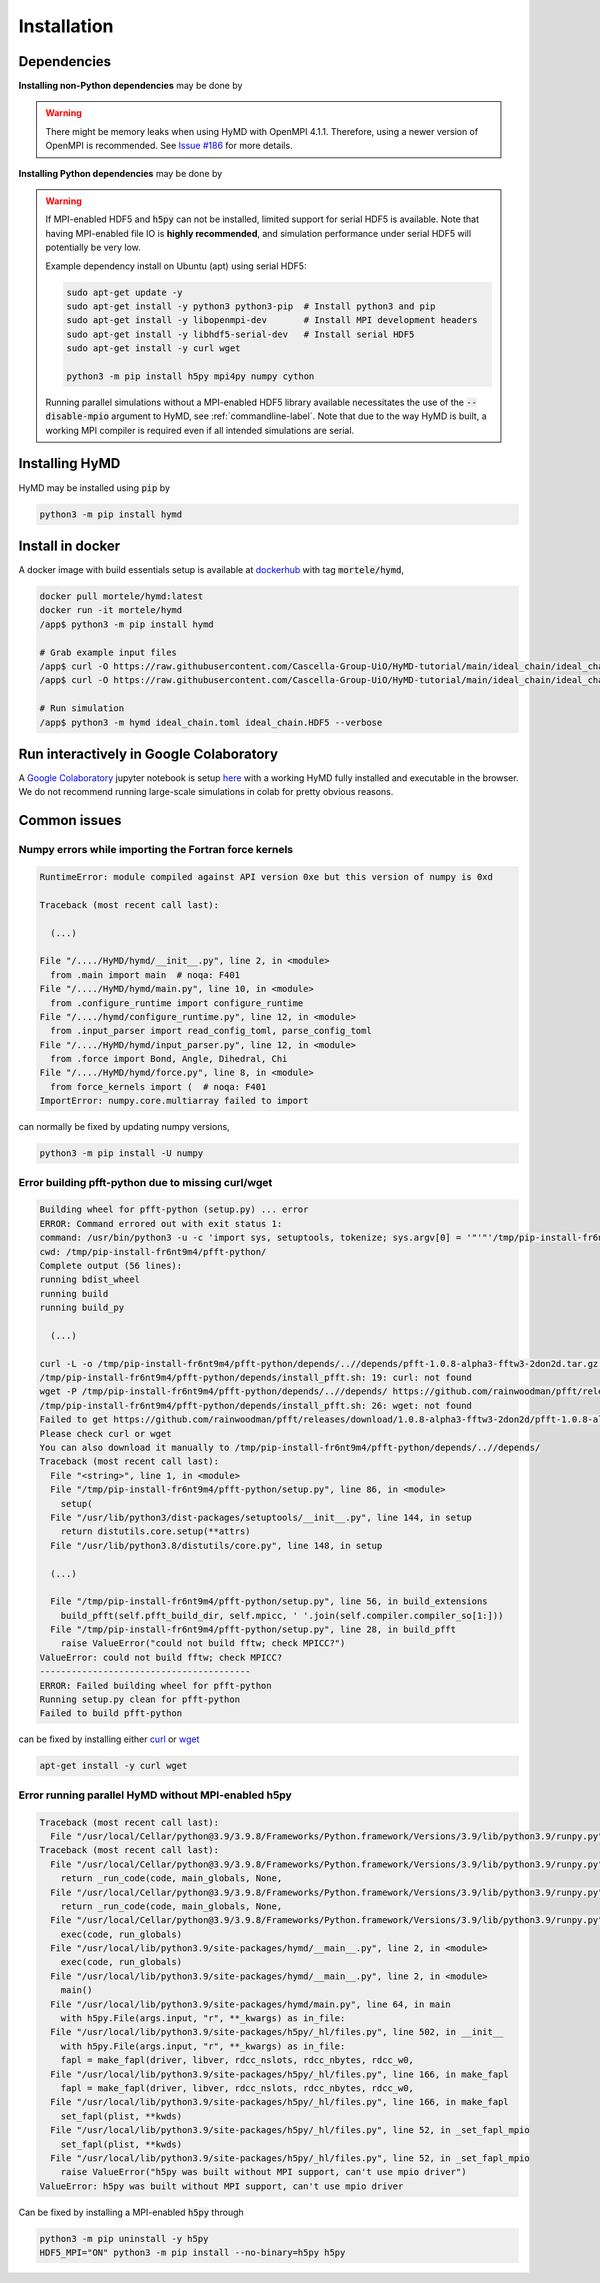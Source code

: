 .. _installation-label:

Installation
############

Dependencies
============

**Installing non-Python dependencies** may be done by

.. tabs::

   .. group-tab:: Ubuntu (apt)

       .. code-block:: bash

           sudo apt-get update -y
           sudo apt-get install -y python3 python3-pip  # Install python3 and pip
           sudo apt-get install -y libopenmpi-dev       # Install MPI development headers
           sudo apt-get install -y libhdf5-openmpi-dev  # Install MPI-enabled HDF5
           sudo apt-get install -y pkg-config           # Install pkg-config, required for h5py install
           sudo apt-get install -y curl wget

   .. group-tab:: Fedora (dnf)

       .. code-block:: bash

           sudo dnf update -y
           sudo dnf install -y python3.9 python3-devel  # Install python3 and pip
           sudo dnf install -y openmpi-devel            # Install MPI development headers
           sudo dnf install -y hdf5-openmpi-devel       # Install MPI-enabled HDF5
           sudo dnf install -y curl wget


      The automatic download and building of PFFT has some issues, so we
      manually build FFTW and PFFT before calling :code:`pip3 install pfft-python`.

      .. code-block:: bash

           sudo dnf install -y git
           sudo dnf install -y libtool
           sudo dnf install -y fftw-openmpi-devel fftw-openmpi-libs
           export PATH=$PATH:/usr/lib64/openmpi/bin/                 # Ensure MPICC is in path
           git clone https://github.com/mpip/pfft.git
           cd pfft/
           ./bootstrap.sh
           ./configure
           make
           make install


   .. group-tab:: Mac OSX (brew)

       .. code-block:: bash

           brew update
           brew install python      # Install python3 and pip
           brew install open-mpi    # Install MPI development headers
           brew install hdf5-mpi    # Install MPI-enabled HDF5
           brew install pkg-config  # Install pkg-config, required for h5py install
           brew install curl wget

.. warning::
   There might be memory leaks when using HyMD with OpenMPI 4.1.1.
   Therefore, using a newer version of OpenMPI is recommended.
   See `Issue #186 <https://github.com/Cascella-Group-UiO/HyMD/issues/186>`_ for more details.


**Installing Python dependencies** may be done by

.. tabs::

   .. group-tab:: Ubuntu (apt)

       .. code-block:: bash

           python3 -m pip install --upgrade pip
           CC="mpicc" HDF5_MPI="ON" python3 -m pip install --no-binary=h5py h5py
           python3 -m pip install mpi4py numpy cython
           python3 -m pip install "pmesh @ git+https://github.com/rainwoodman/pmesh"


   .. group-tab:: Fedora (dnf)

       .. code-block:: bash

          python3.9 -m ensurepip --upgrade
          PATH=$PATH:/usr/lib64/openmpi/bin/:/usr/lib64/openmpi/lib/
          python3.9 -m pip install mpi4py numpy cython
          export HDF5_DIR="/usr/lib64/openmpi/"
          CC="mpicc" HDF5_MPI="ON" python3.9 -m pip install --no-binary=h5py h5py
          python3.9 -m pip install "pmesh @ git+https://github.com/rainwoodman/pmesh"

   .. group-tab:: Mac OSX (brew)

       Find the location of the installed :code:`hdf5-mpi` package by

       .. code-block:: bash

           find /usr -iname "*hdf5.h"

       or

       .. code-block:: bash

           brew info hdf5-mpi

      and extract the path, which will look like for example
      :code:`/usr/local/Cellar/hdf5-mpi/1.13.0/`. Export it as :code:`HDF5_DIR`

       .. code-block:: bash

           python3 -m ensurepip --upgrade
           export HDF5_DIR="/usr/local/Cellar/hdf5-mpi/1.13.0/"
           CC="mpicc" HDF5_MPI="ON" python3 -m pip install --no-binary=h5py h5py
           python3 -m pip install mpi4py numpy cython
           python3 -m pip install "pmesh @ git+https://github.com/rainwoodman/pmesh"


.. warning::

   If MPI-enabled HDF5 and :code:`h5py` can not be installed, limited support
   for serial HDF5 is available. Note that having MPI-enabled file IO is
   **highly recommended**, and simulation performance under serial HDF5 will
   potentially be very low.

   Example dependency install on Ubuntu (apt) using serial HDF5:

   .. code-block:: bash

       sudo apt-get update -y
       sudo apt-get install -y python3 python3-pip  # Install python3 and pip
       sudo apt-get install -y libopenmpi-dev       # Install MPI development headers
       sudo apt-get install -y libhdf5-serial-dev   # Install serial HDF5
       sudo apt-get install -y curl wget

       python3 -m pip install h5py mpi4py numpy cython

   Running parallel simulations without a
   MPI-enabled HDF5 library available necessitates the use of the
   :code:`--disable-mpio` argument to HyMD, see :ref:`commandline-label`. Note that
   due to the way HyMD is built, a working MPI compiler is required even if all
   intended simulations are serial.


Installing HyMD
===============
HyMD may be installed using :code:`pip` by

.. code-block:: bash

   python3 -m pip install hymd



Install in docker
=================
A docker image with build essentials setup is available at `dockerhub`_ with tag
:code:`mortele/hymd`,

.. code-block:: bash

   docker pull mortele/hymd:latest
   docker run -it mortele/hymd
   /app$ python3 -m pip install hymd

   # Grab example input files
   /app$ curl -O https://raw.githubusercontent.com/Cascella-Group-UiO/HyMD-tutorial/main/ideal_chain/ideal_chain.toml
   /app$ curl -O https://raw.githubusercontent.com/Cascella-Group-UiO/HyMD-tutorial/main/ideal_chain/ideal_chain.HDF5

   # Run simulation
   /app$ python3 -m hymd ideal_chain.toml ideal_chain.HDF5 --verbose

.. _dockerhub:
   https://hub.docker.com/repository/docker/mortele/hymd


Run interactively in Google Colaboratory
========================================
A `Google Colaboratory`_ jupyter notebook is setup `here`_ with a working HyMD
fully installed and executable in the browser. We do not recommend running
large-scale simulations in colab for pretty obvious reasons.

.. _`Google colaboratory` :
   https://colab.research.google.com/
.. _`here` :
   https://colab.research.google.com/drive/1jfzRaXjL3q53J4U8OrCgADepmf_HuCOh?usp=sharing


Common issues
=============

Numpy errors while importing the Fortran force kernels
------------------------------------------------------

.. code-block:: python

    RuntimeError: module compiled against API version 0xe but this version of numpy is 0xd

    Traceback (most recent call last):

      (...)

    File "/..../HyMD/hymd/__init__.py", line 2, in <module>
      from .main import main  # noqa: F401
    File "/..../HyMD/hymd/main.py", line 10, in <module>
      from .configure_runtime import configure_runtime
    File "/..../hymd/configure_runtime.py", line 12, in <module>
      from .input_parser import read_config_toml, parse_config_toml
    File "/..../HyMD/hymd/input_parser.py", line 12, in <module>
      from .force import Bond, Angle, Dihedral, Chi
    File "/..../HyMD/hymd/force.py", line 8, in <module>
      from force_kernels import (  # noqa: F401
    ImportError: numpy.core.multiarray failed to import

can normally be fixed by updating numpy versions,

.. code-block:: bash

    python3 -m pip install -U numpy


Error building pfft-python due to missing curl/wget
---------------------------------------------------

.. code-block:: python

    Building wheel for pfft-python (setup.py) ... error
    ERROR: Command errored out with exit status 1:
    command: /usr/bin/python3 -u -c 'import sys, setuptools, tokenize; sys.argv[0] = '"'"'/tmp/pip-install-fr6nt9m4/pfft-python/setup.py'"'"'; __file__='"'"'/tmp/pip-install-fr6nt9m4/pfft-python/setup.py'"'"';f=getattr(tokenize, '"'"'open'"'"', open)(__file__);code=f.read().replace('"'"'\r\n'"'"', '"'"'\n'"'"');f.close();exec(compile(code, __file__, '"'"'exec'"'"'))' bdist_wheel -d /tmp/pip-wheel-ne5et1y_
    cwd: /tmp/pip-install-fr6nt9m4/pfft-python/
    Complete output (56 lines):
    running bdist_wheel
    running build
    running build_py

      (...)

    curl -L -o /tmp/pip-install-fr6nt9m4/pfft-python/depends/..//depends/pfft-1.0.8-alpha3-fftw3-2don2d.tar.gz https://github.com/rainwoodman/pfft/releases/download/1.0.8-alpha3-fftw3-2don2d/pfft-1.0.8-alpha3-fftw3-2don2d.tar.gz
    /tmp/pip-install-fr6nt9m4/pfft-python/depends/install_pfft.sh: 19: curl: not found
    wget -P /tmp/pip-install-fr6nt9m4/pfft-python/depends/..//depends/ https://github.com/rainwoodman/pfft/releases/download/1.0.8-alpha3-fftw3-2don2d/pfft-1.0.8-alpha3-fftw3-2don2d.tar.gz
    /tmp/pip-install-fr6nt9m4/pfft-python/depends/install_pfft.sh: 26: wget: not found
    Failed to get https://github.com/rainwoodman/pfft/releases/download/1.0.8-alpha3-fftw3-2don2d/pfft-1.0.8-alpha3-fftw3-2don2d.tar.gz
    Please check curl or wget
    You can also download it manually to /tmp/pip-install-fr6nt9m4/pfft-python/depends/..//depends/
    Traceback (most recent call last):
      File "<string>", line 1, in <module>
      File "/tmp/pip-install-fr6nt9m4/pfft-python/setup.py", line 86, in <module>
        setup(
      File "/usr/lib/python3/dist-packages/setuptools/__init__.py", line 144, in setup
        return distutils.core.setup(**attrs)
      File "/usr/lib/python3.8/distutils/core.py", line 148, in setup

      (...)

      File "/tmp/pip-install-fr6nt9m4/pfft-python/setup.py", line 56, in build_extensions
        build_pfft(self.pfft_build_dir, self.mpicc, ' '.join(self.compiler.compiler_so[1:]))
      File "/tmp/pip-install-fr6nt9m4/pfft-python/setup.py", line 28, in build_pfft
        raise ValueError("could not build fftw; check MPICC?")
    ValueError: could not build fftw; check MPICC?
    ----------------------------------------
    ERROR: Failed building wheel for pfft-python
    Running setup.py clean for pfft-python
    Failed to build pfft-python

can be fixed by installing either `curl`_ or `wget`_

.. code-block:: bash

    apt-get install -y curl wget


.. _`curl`:
   https://curl.se/

.. _`wget`:
   https://www.gnu.org/software/wget/


Error running parallel HyMD without MPI-enabled h5py
----------------------------------------------------

.. code-block:: python

   Traceback (most recent call last):
     File "/usr/local/Cellar/python@3.9/3.9.8/Frameworks/Python.framework/Versions/3.9/lib/python3.9/runpy.py", line 197, in _run_module_as_main
   Traceback (most recent call last):
     File "/usr/local/Cellar/python@3.9/3.9.8/Frameworks/Python.framework/Versions/3.9/lib/python3.9/runpy.py", line 197, in _run_module_as_main
       return _run_code(code, main_globals, None,
     File "/usr/local/Cellar/python@3.9/3.9.8/Frameworks/Python.framework/Versions/3.9/lib/python3.9/runpy.py", line 87, in _run_code
       return _run_code(code, main_globals, None,
     File "/usr/local/Cellar/python@3.9/3.9.8/Frameworks/Python.framework/Versions/3.9/lib/python3.9/runpy.py", line 87, in _run_code
       exec(code, run_globals)
     File "/usr/local/lib/python3.9/site-packages/hymd/__main__.py", line 2, in <module>
       exec(code, run_globals)
     File "/usr/local/lib/python3.9/site-packages/hymd/__main__.py", line 2, in <module>
       main()
     File "/usr/local/lib/python3.9/site-packages/hymd/main.py", line 64, in main
       with h5py.File(args.input, "r", **_kwargs) as in_file:
     File "/usr/local/lib/python3.9/site-packages/h5py/_hl/files.py", line 502, in __init__
       with h5py.File(args.input, "r", **_kwargs) as in_file:
       fapl = make_fapl(driver, libver, rdcc_nslots, rdcc_nbytes, rdcc_w0,
     File "/usr/local/lib/python3.9/site-packages/h5py/_hl/files.py", line 166, in make_fapl
       fapl = make_fapl(driver, libver, rdcc_nslots, rdcc_nbytes, rdcc_w0,
     File "/usr/local/lib/python3.9/site-packages/h5py/_hl/files.py", line 166, in make_fapl
       set_fapl(plist, **kwds)
     File "/usr/local/lib/python3.9/site-packages/h5py/_hl/files.py", line 52, in _set_fapl_mpio
       set_fapl(plist, **kwds)
     File "/usr/local/lib/python3.9/site-packages/h5py/_hl/files.py", line 52, in _set_fapl_mpio
       raise ValueError("h5py was built without MPI support, can't use mpio driver")
   ValueError: h5py was built without MPI support, can't use mpio driver

Can be fixed by installing a MPI-enabled :code:`h5py` through

.. code-block:: bash

   python3 -m pip uninstall -y h5py
   HDF5_MPI="ON" python3 -m pip install --no-binary=h5py h5py
